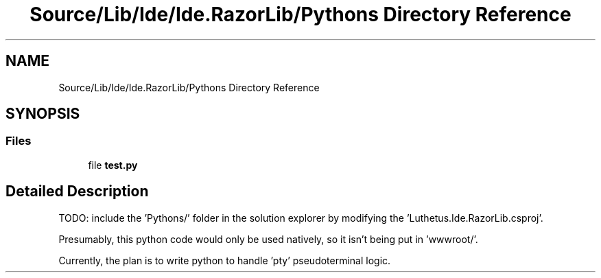 .TH "Source/Lib/Ide/Ide.RazorLib/Pythons Directory Reference" 3 "Version 1.0.0" "Luthetus.Ide" \" -*- nroff -*-
.ad l
.nh
.SH NAME
Source/Lib/Ide/Ide.RazorLib/Pythons Directory Reference
.SH SYNOPSIS
.br
.PP
.SS "Files"

.in +1c
.ti -1c
.RI "file \fBtest\&.py\fP"
.br
.in -1c
.SH "Detailed Description"
.PP 
TODO: include the 'Pythons/' folder in the solution explorer by modifying the 'Luthetus\&.Ide\&.RazorLib\&.csproj'\&.

.PP
Presumably, this python code would only be used natively, so it isn't being put in 'wwwroot/'\&.

.PP
Currently, the plan is to write python to handle 'pty' pseudoterminal logic\&. 

